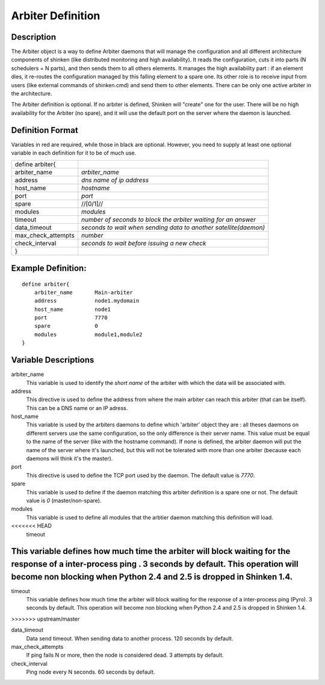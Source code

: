 .. _configobjects/arbiter:

===================
Arbiter Definition 
===================


Description 
============

The Arbiter object is a way to define Arbiter daemons that will manage the configuration and all different architecture components of shinken (like distributed monitoring and high availability). It reads the configuration, cuts it into parts (N schedulers = N parts), and then sends them to all others elements. It manages the high availability part : if an element dies, it re-routes the configuration managed by this falling element to a spare one. Its other role is to receive input from users (like external commands of shinken.cmd) and send them to other elements. There can be only one active arbiter in the architecture.

The Arbiter definition is optional. If no arbiter is defined, Shinken will "create" one for the user. There will be no high availability for the Arbiter (no spare), and it will use the default port on the server where the daemon is launched.


Definition Format 
==================

Variables in red are required, while those in black are optional. However, you need to supply at least one optional variable in each definition for it to be of much use.


================== ================================================================
define arbiter{                                                                    
arbiter_name       *arbiter_name*                                                  
address            *dns name of ip address*                                        
host_name          *hostname*                                                      
port               *port*                                                          
spare              //[0/1]//                                                       
modules            *modules*                                                       
timeout            *number of seconds to block the arbiter waiting for an answer*  
data_timeout       *seconds to wait when sending data to another satellite(daemon)*
max_check_attempts *number*                                                        
check_interval     *seconds to wait before issuing a new check*                    
}                                                                                  
================== ================================================================


Example Definition: 
====================

::

  define arbiter{
      arbiter_name       Main-arbiter
      address            node1.mydomain
      host_name          node1
      port               7770
      spare              0
      modules            module1,module2
  }


Variable Descriptions 
======================

arbiter_name
  This variable is used to identify the *short name* of the arbiter with which the data will be associated with.

address
  This directive is used to define the address from where the main arbiter can reach this arbiter (that can be itself). This can be a DNS name or an IP adress.

host_name
  This variable is used by the arbiters daemons to define which 'arbiter' object they are : all theses daemons on different servers use the same configuration, so the only difference is their server name. This value must be equal to the name of the server (like with the hostname command). If none is defined, the arbiter daemon will put the name of the server where it's launched, but this will not be tolerated with more than one arbiter (because each daemons will think it's the master).

port
  This directive is used to define the TCP port used by the daemon. The default value is *7770*.

spare
  This variable is used to define if the daemon matching this arbiter definition is a spare one or not. The default value is *0* (master/non-spare).

modules
  This variable is used to define all modules that the arbtier daemon matching this definition will load.

<<<<<<< HEAD
   timeout
  
This variable defines how much time the arbiter will block waiting for the response of a inter-process ping . 3 seconds by default. This operation will become non blocking when Python 2.4 and 2.5 is dropped in Shinken 1.4.
=======
timeout
  This variable defines how much time the arbiter will block waiting for the response of a inter-process ping (Pyro). 3 seconds by default. This operation will become non blocking when Python 2.4 and 2.5 is dropped in Shinken 1.4.
>>>>>>> upstream/master

data_timeout
  Data send timeout. When sending data to another process. 120 seconds by default.

max_check_attempts
  If ping fails N or more, then the node is considered dead. 3 attempts by default.

check_interval
  Ping node every N seconds. 60 seconds by default.
